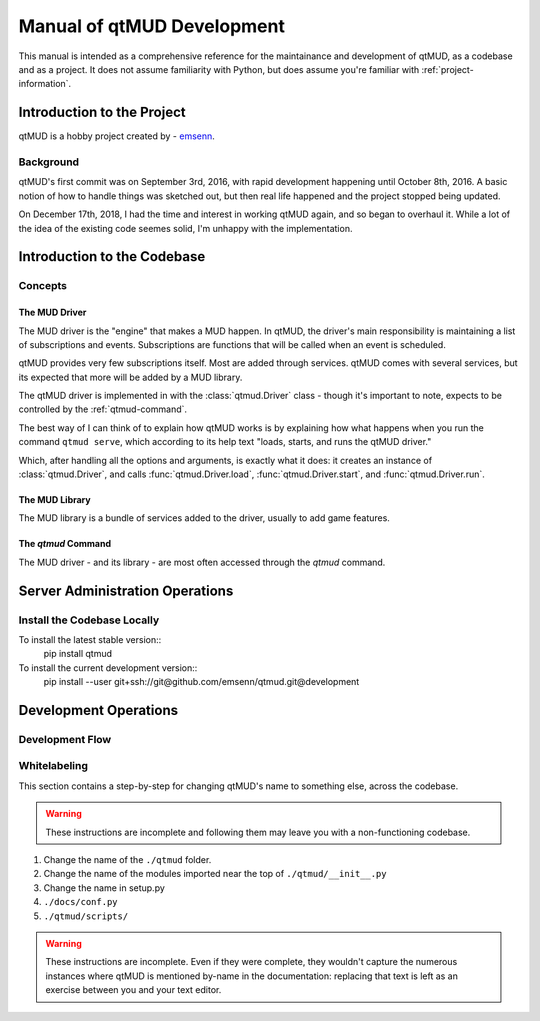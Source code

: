 .. _manual-of-qtmud-development:

###########################
Manual of qtMUD Development
###########################

This manual is intended as a comprehensive reference for the
maintainance and development of qtMUD, as a codebase and as a
project.  It does not assume familiarity with Python, but does
assume you're familiar with :ref:`project-information`.

***************************
Introduction to the Project
***************************

qtMUD is a hobby project created by - `emsenn <https://emsenn.net>`_.

Background
==========

qtMUD's first commit was on September 3rd, 2016, with rapid
development happening until October 8th, 2016.  A basic notion of how
to handle things was sketched out, but then real life happened and the
project stopped being updated.

On December 17th, 2018, I had the time and interest in working qtMUD
again, and so began to overhaul it.  While a lot of the idea of the
existing code seemes solid, I'm unhappy with the implementation.

****************************
Introduction to the Codebase
****************************

Concepts
========

The MUD Driver
--------------

The MUD driver is the "engine" that makes a MUD happen.  In qtMUD, the
driver's main responsibility is maintaining a list of
subscriptions and events.  Subscriptions are functions that will be
called when an event is scheduled.

qtMUD provides very few subscriptions itself.  Most are added through
services.  qtMUD comes with several services, but its expected that
more will be added by a MUD library.

The qtMUD driver is implemented in with the :class:`qtmud.Driver`
class - though it's important to note, expects to be controlled by the
:ref:`qtmud-command`.

The best way of I can think of to explain how qtMUD works is by
explaining how what happens when you run the command ``qtmud serve``,
which according to its help text "loads, starts, and runs the qtMUD
driver."

Which, after handling all the options and arguments, is exactly what
it does: it creates an instance of :class:`qtmud.Driver`, and calls
:func:`qtmud.Driver.load`, :func:`qtmud.Driver.start`, and
:func:`qtmud.Driver.run`.

The MUD Library
---------------

The MUD library is a bundle of services added to the driver, usually to add game features.


The `qtmud` Command
-------------------

The MUD driver - and its library - are most often accessed through the `qtmud` command.

********************************
Server Administration Operations
********************************

.. _manual-of-qtmud-development#install-the-codebase-locally:

Install the Codebase Locally
============================

To install the latest stable version::
  pip install qtmud

To install the current development version::
  pip install --user git+ssh://git@github.com/emsenn/qtmud.git@development

.. todo:: Write real instructions for installing qtMUD.  

**********************
Development Operations
**********************

Development Flow
================

Whitelabeling
=============

This section contains a step-by-step for changing qtMUD's name to
something else, across the codebase.

.. warning:: These instructions are incomplete and following them may
             leave you with a non-functioning codebase.

1) Change the name of the ``./qtmud`` folder.
2) Change the name of the modules imported near the top of ``./qtmud/__init__.py``
3) Change the name in setup.py
4) ``./docs/conf.py``
5) ``./qtmud/scripts/``

.. warning:: These instructions are incomplete.  Even if they were
             complete, they wouldn't capture the numerous instances
             where qtMUD is mentioned by-name in the documentation:
             replacing that text is left as an exercise between you
             and your text editor.

